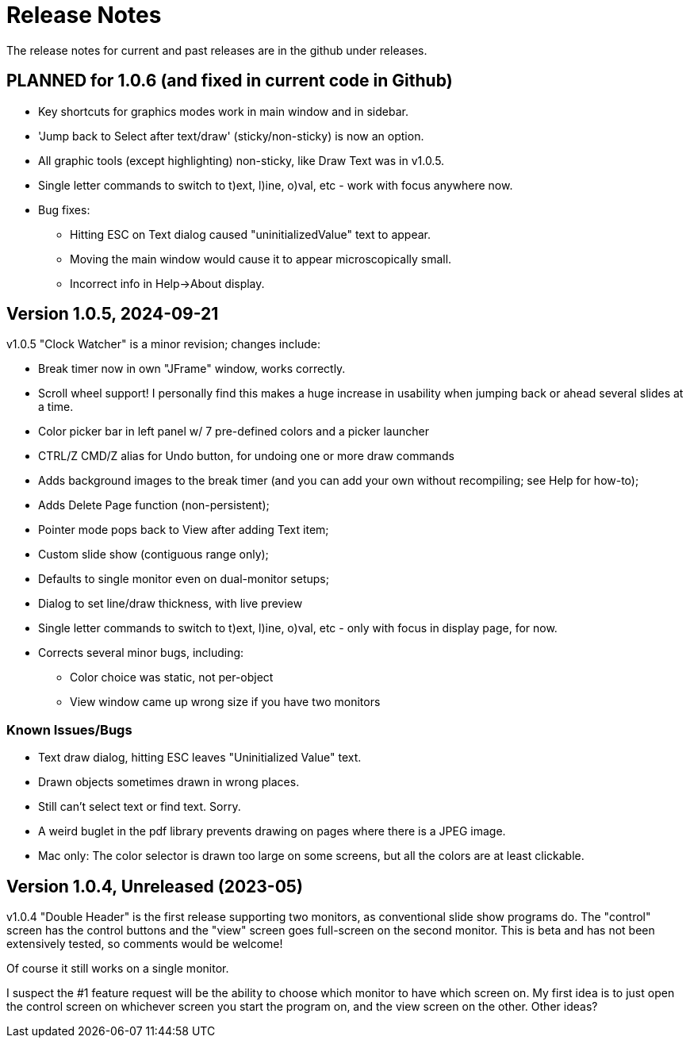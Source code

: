 = Release Notes

The release notes for current and past releases are in the github under releases.

== PLANNED for 1.0.6 (and fixed in current code in Github)

* Key shortcuts for graphics modes work in main window and in sidebar.
* 'Jump back to Select after text/draw' (sticky/non-sticky) is now an option.
* All graphic tools (except highlighting) non-sticky, like Draw Text was in v1.0.5.
* Single letter commands to switch to t)ext, l)ine, o)val, etc - work with focus anywhere now.
* Bug fixes:
** Hitting ESC on Text dialog caused "uninitializedValue" text to appear.
** Moving the main window would cause it to appear microscopically small.
** Incorrect info in Help->About display.

== Version 1.0.5, 2024-09-21

v1.0.5 "Clock Watcher" is a minor revision; changes include:

* Break timer now in own "JFrame" window, works correctly.
* Scroll wheel support! I personally find this makes a huge
increase in usability when jumping back or ahead several slides at a time.
* Color picker bar in left panel w/ 7 pre-defined colors and a picker launcher
* CTRL/Z CMD/Z alias for Undo button, for undoing one or more draw commands
* Adds background images to the break timer (and you can add your own
without recompiling; see Help for how-to);
* Adds Delete Page function (non-persistent);
* Pointer mode pops back to View after adding Text item;
* Custom slide show (contiguous range only);
* Defaults to single monitor even on dual-monitor setups;
* Dialog to set line/draw thickness, with live preview
* Single letter commands to switch to t)ext, l)ine, o)val, etc - only with focus in display page, for now.
* Corrects several minor bugs, including:
** Color choice was static, not per-object
** View window came up wrong size if you have two monitors

=== Known Issues/Bugs

* Text draw dialog, hitting ESC leaves "Uninitialized Value" text.
* Drawn objects sometimes drawn in wrong places.
* Still can't select text or find text. Sorry.
* A weird buglet in the pdf library prevents drawing on pages where there is a JPEG image.
* Mac only: The color selector is drawn too large on some screens, but 
all the colors are at least clickable.

== Version 1.0.4, Unreleased (2023-05)

v1.0.4 "Double Header" is the first release supporting two monitors, as conventional slide show programs do.
The "control" screen has the control buttons and the "view" screen goes full-screen on the second monitor.
This is beta and has not been extensively tested, so comments would be welcome!

Of course it still works on a single monitor.

I suspect the #1 feature request will be the ability to choose which monitor to have which screen on.
My first idea is to just open the control screen on whichever screen you start the program on,
and the view screen on the other. Other ideas?

